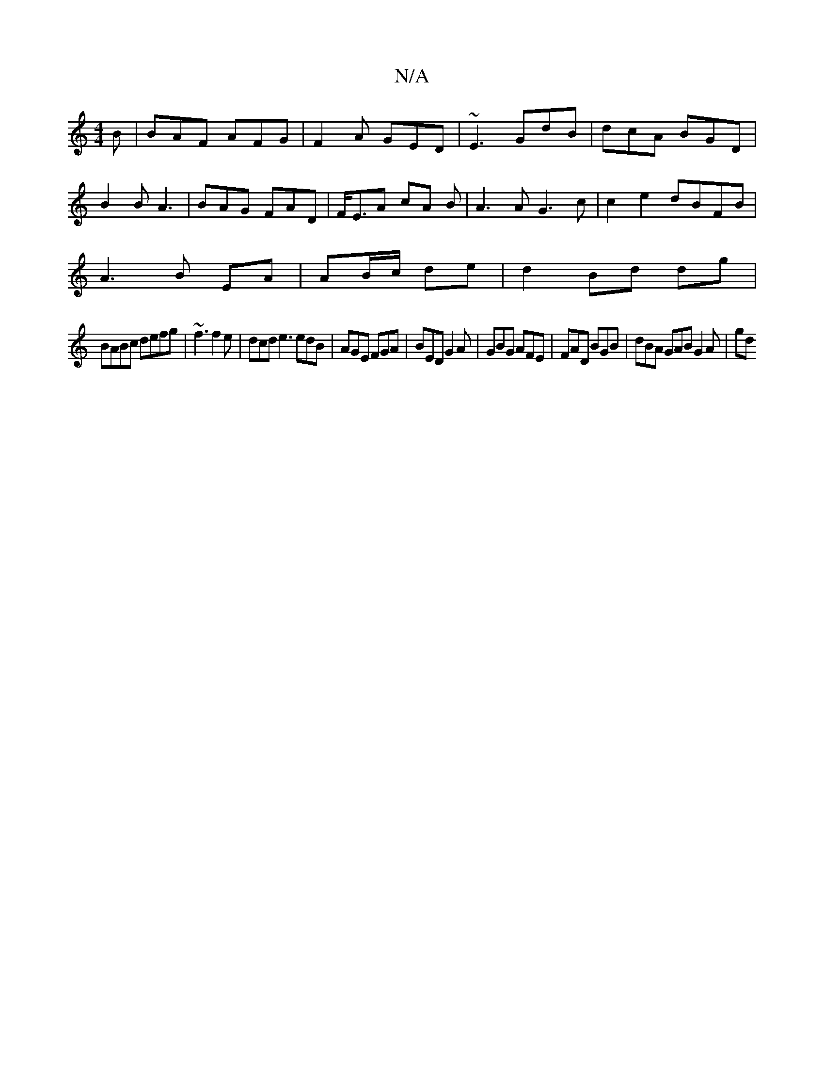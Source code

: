 X:1
T:N/A
M:4/4
R:N/A
K:Cmajor
B | BAF AFG | F2A GED | ~E3 GdB | dcA BGD |
B2 B A3 | BAG FAD | F<EA cA B|A3A G3 c|c2 e2 dBFB|
A3B EA|AB/c/ de | d2 Bd dg|
BABc defg|~f3 f2e | dcd e3 edB|AGE FGA|BED G2A|GBG AFE|FAD BGB|dBA GAB G2A|gd